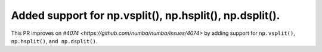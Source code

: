 Added support for np.vsplit(), np.hsplit(), np.dsplit().
========================================================

This PR improves on `#4074 <https://github.com/numba/numba/issues/4074>` by
adding support for ``np.vsplit()``, ``np.hsplit()``, ``and np.dsplit()``.
